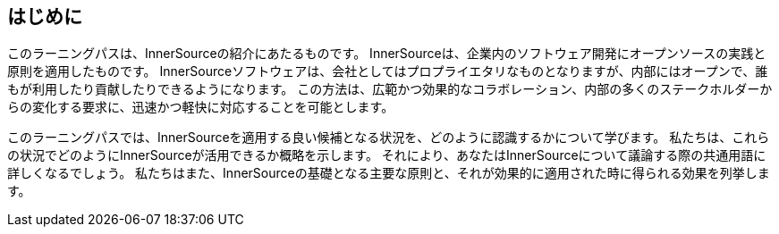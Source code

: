 == はじめに

このラーニングパスは、InnerSourceの紹介にあたるものです。
InnerSourceは、企業内のソフトウェア開発にオープンソースの実践と原則を適用したものです。
InnerSourceソフトウェアは、会社としてはプロプライエタリなものとなりますが、内部にはオープンで、誰もが利用したり貢献したりできるようになります。
この方法は、広範かつ効果的なコラボレーション、内部の多くのステークホルダーからの変化する要求に、迅速かつ軽快に対応することを可能とします。

このラーニングパスでは、InnerSourceを適用する良い候補となる状況を、どのように認識するかについて学びます。
私たちは、これらの状況でどのようにInnerSourceが活用できるか概略を示します。
それにより、あなたはInnerSourceについて議論する際の共通用語に詳しくなるでしょう。
私たちはまた、InnerSourceの基礎となる主要な原則と、それが効果的に適用された時に得られる効果を列挙します。
